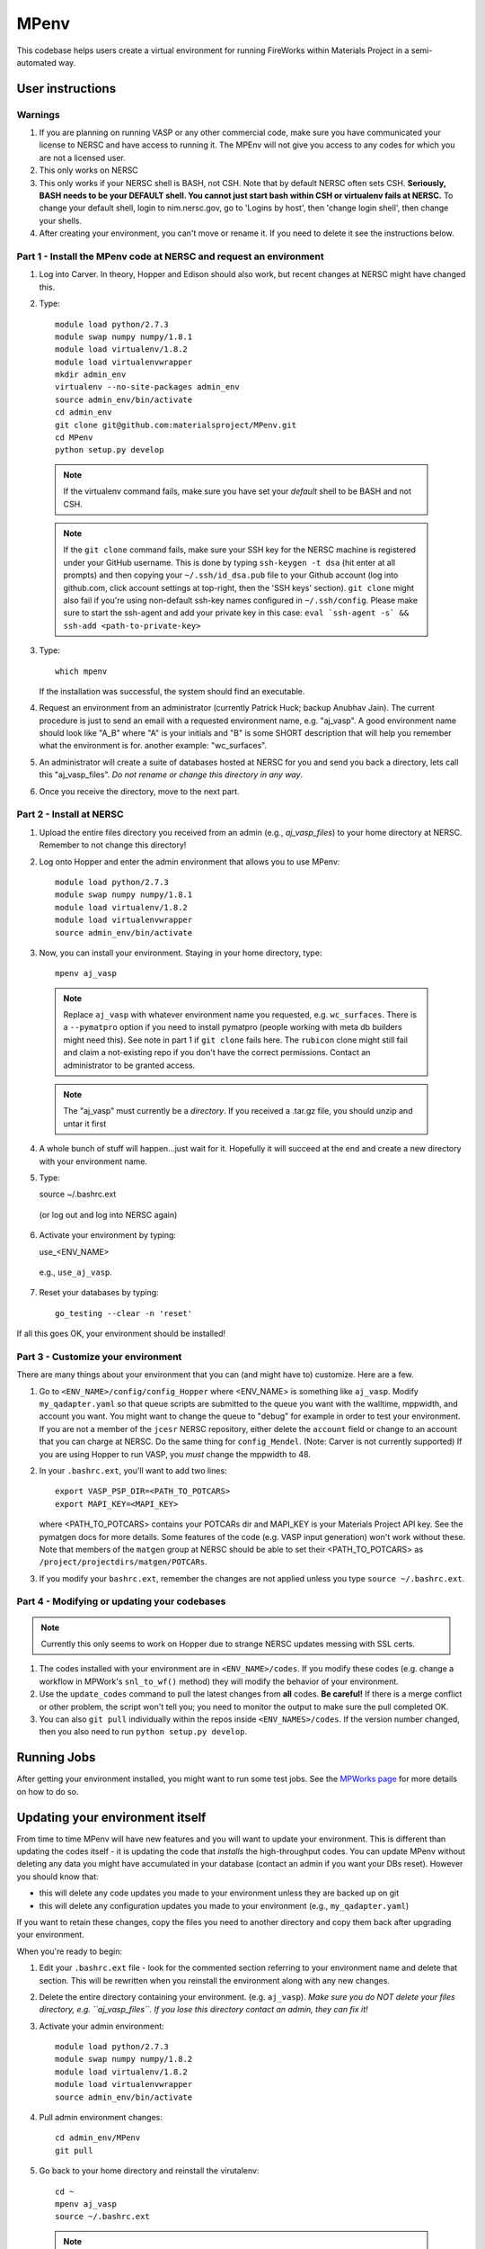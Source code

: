=====
MPenv
=====

This codebase helps users create a virtual environment for running FireWorks within Materials Project in a semi-automated way.


User instructions
=================

Warnings
--------

1. If you are planning on running VASP or any other commercial code, make sure you have communicated your license to NERSC and have access to running it. The MPEnv will not give you access to any codes for which you are not a licensed user.

2. This only works on NERSC

3. This only works if your NERSC shell is BASH, not CSH. Note that by default NERSC often sets CSH. **Seriously, BASH needs to be your DEFAULT shell. You cannot just start bash within CSH or virtualenv fails at NERSC.** To change your default shell, login to nim.nersc.gov, go to 'Logins by host', then 'change login shell', then change your shells.

4. After creating your environment, you can't move or rename it. If you need to delete it see the instructions below.

Part 1 - Install the MPenv code at NERSC and request an environment
-------------------------------------------------------------------

1. Log into Carver. In theory, Hopper and Edison should also work, but recent changes at NERSC might have changed this.

2. Type::

    module load python/2.7.3
    module swap numpy numpy/1.8.1
    module load virtualenv/1.8.2
    module load virtualenvwrapper
    mkdir admin_env
    virtualenv --no-site-packages admin_env
    source admin_env/bin/activate
    cd admin_env
    git clone git@github.com:materialsproject/MPenv.git
    cd MPenv
    python setup.py develop


  .. note:: If the virtualenv command fails, make sure you have set your *default* shell to be BASH and not CSH.
  .. note:: If the ``git clone`` command fails, make sure your SSH key for the NERSC machine is registered under your GitHub username. This is done by typing ``ssh-keygen -t dsa`` (hit enter at all prompts) and then copying your ``~/.ssh/id_dsa.pub`` file to your Github account (log into github.com, click account settings at top-right, then the 'SSH keys' section). ``git clone`` might also fail if you're using non-default ssh-key names configured in ``~/.ssh/config``. Please make sure to start the ssh-agent and add your private key in this case: ``eval `ssh-agent -s` && ssh-add <path-to-private-key>``

3. Type::

    which mpenv

   If the installation was successful, the system should find an executable.

4. Request an environment from an administrator (currently Patrick Huck; backup Anubhav Jain). The current procedure is just to send an email with a requested environment name, e.g. "aj_vasp". A good environment name should look like "A_B" where "A" is your initials and "B" is some SHORT description that will help you remember what the environment is for. another example: "wc_surfaces".

5. An administrator will create a suite of databases hosted at NERSC for you and send you back a directory, lets call this "aj_vasp_files". *Do not rename or change this directory in any way*.

6. Once you receive the directory, move to the next part.

Part 2 - Install at NERSC
-------------------------

1. Upload the entire files directory you received from an admin (e.g., *aj_vasp_files*) to your home directory at NERSC. Remember to not change this directory!

2. Log onto Hopper and enter the admin environment that allows you to use MPenv::

    module load python/2.7.3
    module swap numpy numpy/1.8.1
    module load virtualenv/1.8.2
    module load virtualenvwrapper
    source admin_env/bin/activate

3. Now, you can install your environment. Staying in your home directory, type::

    mpenv aj_vasp

  .. note:: Replace ``aj_vasp`` with whatever environment name you requested, e.g. ``wc_surfaces``. There is a ``--pymatpro`` option if you need to install pymatpro (people working with meta db builders might need this). See note in part 1 if ``git clone`` fails here. The ``rubicon`` clone might still fail and claim a not-existing repo if you don't have the correct permissions. Contact an administrator to be granted access.
  
  .. note:: The "aj_vasp" must currently be a *directory*. If you received a .tar.gz file, you should unzip and untar it first

4. A whole bunch of stuff will happen...just wait for it. Hopefully it will succeed at the end and create a new directory with your environment name.

5. Type::

   source ~/.bashrc.ext

  (or log out and log into NERSC again)

6. Activate your environment by typing::

   use_<ENV_NAME>

  e.g., ``use_aj_vasp``.

7. Reset your databases by typing::

    go_testing --clear -n 'reset'

If all this goes OK, your environment should be installed!

Part 3 - Customize your environment
-----------------------------------

There are many things about your environment that you can (and might have to) customize. Here are a few.

1. Go to ``<ENV_NAME>/config/config_Hopper`` where <ENV_NAME> is something like ``aj_vasp``. Modify ``my_qadapter.yaml`` so that queue scripts are submitted to the queue you want with the walltime, mppwidth, and account you want. You might want to change the queue to "debug" for example in order to test your environment. If you are not a member of the ``jcesr`` NERSC repository, either delete the ``account`` field or change to an account that you can charge at NERSC.  Do the same thing for ``config_Mendel``. (Note: Carver is not currently supported) If you are using Hopper to run VASP, you *must* change the mppwidth to 48.

2. In your ``.bashrc.ext``, you'll want to add two lines::

    export VASP_PSP_DIR=<PATH_TO_POTCARS>
    export MAPI_KEY=<MAPI_KEY>

   where <PATH_TO_POTCARS> contains your POTCARs dir and MAPI_KEY is your Materials Project API key. See the pymatgen docs for more details. Some features of the code (e.g. VASP input generation) won't work without these. Note that members of the ``matgen`` group at NERSC should be able to set their <PATH_TO_POTCARS> as ``/project/projectdirs/matgen/POTCARs``.

3. If you modify your ``bashrc.ext``, remember the changes are not applied unless you type ``source ~/.bashrc.ext``.

Part 4 - Modifying or updating your codebases
---------------------------------------------

.. note:: Currently this only seems to work on Hopper due to strange NERSC updates messing with SSL certs.

1. The codes installed with your environment are in ``<ENV_NAME>/codes``. If you modify these codes (e.g. change a workflow in MPWork's ``snl_to_wf()`` method) they will modify the behavior of your environment.

2. Use the ``update_codes`` command to pull the latest changes from **all** codes. **Be careful!** If there is a merge conflict or other problem, the script won't tell you; you need to monitor the output to make sure the pull completed OK.

3. You can also ``git pull`` individually within the repos inside ``<ENV_NAMES>/codes``. If the version number changed, then you also need to run ``python setup.py develop``.

Running Jobs
============

After getting your environment installed, you might want to run some test jobs. See the `MPWorks page <https://github.com/materialsproject/MPWorks>`_ for more details on how to do so.

Updating your environment itself
================================

From time to time MPenv will have new features and you will want to update your environment. This is different than updating the codes itself - it is updating the code that *installs* the high-throughput codes. You can update MPenv without deleting any data you might have accumulated in your database (contact an admin if you want your DBs reset). However you should know that:

* this will delete any code updates you made to your environment unless they are backed up on git
* this will delete any configuration updates you made to your environment (e.g., ``my_qadapter.yaml``)

If you want to retain these changes, copy the files you need to another directory and copy them back after upgrading your environment.

When you're ready to begin:

1. Edit your ``.bashrc.ext`` file - look for the commented section referring to your environment name and delete that section. This will be rewritten when you reinstall the environment along with any new changes.

2. Delete the entire directory containing your environment. (e.g. ``aj_vasp``). *Make sure you do NOT delete your files directory, e.g. ``aj_vasp_files``. If you lose this directory contact an admin, they can fix it!*

3. Activate your admin environment::

    module load python/2.7.3
    module swap numpy numpy/1.8.2
    module load virtualenv/1.8.2
    module load virtualenvwrapper
    source admin_env/bin/activate

4. Pull admin environment changes::

    cd admin_env/MPenv
    git pull

5. Go back to your home directory and reinstall the virutalenv::

    cd ~
    mpenv aj_vasp
    source ~/.bashrc.ext

  .. note:: Replace ``aj_vasp`` with whatever environment name you requested, e.g. ``wc_surfaces``. Also, there is a ``--pymatpro`` option if you need to install pymatpro (people working with meta db builders might need this). If you get an error regarding PyCIFRW, try ``--alternate_pycifrw``.

6. Finally, remember to go back and make any configuration or code changes you need!

Deleting your environment
=========================

If you ever want to remove your environment completely (this is different than resetting DBs), you should:

#. Contact an administrator to tear down the DB backends

#. Remove the entire directory containing your environment AND your files (e.g. ``aj_vasp`` and ``aj_vasp_files``)

#. Edit your ``.bashrc.ext`` file - look for the commented section referring to your environment name and delete that section.

Administrator instructions
==========================

Creating an admin_env
---------------------

#. Start by creating the admin_env from the instructions listed for users. You might already have one installed if you've created an MPEnv in the past.

#. You will need a directory called admin_env/MP_env/MP_env/private that contains the DB credentials for making an environment. Obtain this from someone who is currently an admin.

#. Once you have the private dir in the correct spot, you have a working admin_env!

Managing an admin_env
---------------------

#. Activate your ``admin_env`` environment.

#. ``cd`` in your admin_env/MP_env directory, and then run ``git pull`` and (maybe) ``python setup.py develop``.

#. Start in a directory where you archive all the environments that you've made. For me, it is ``$HOME/envs``.

#. Type ``mpdbmake <ENV_NAME> <TYPE>`` where <ENV_NAME> is the name the user requested and <TYPE> is either ``FW`` or ``MP`` or ``rubicon``.

#. Usually, I tar.gz the resulting DB files and send them to the user by email. But other methods would also be OK. I keep a copy in my envs directory.
